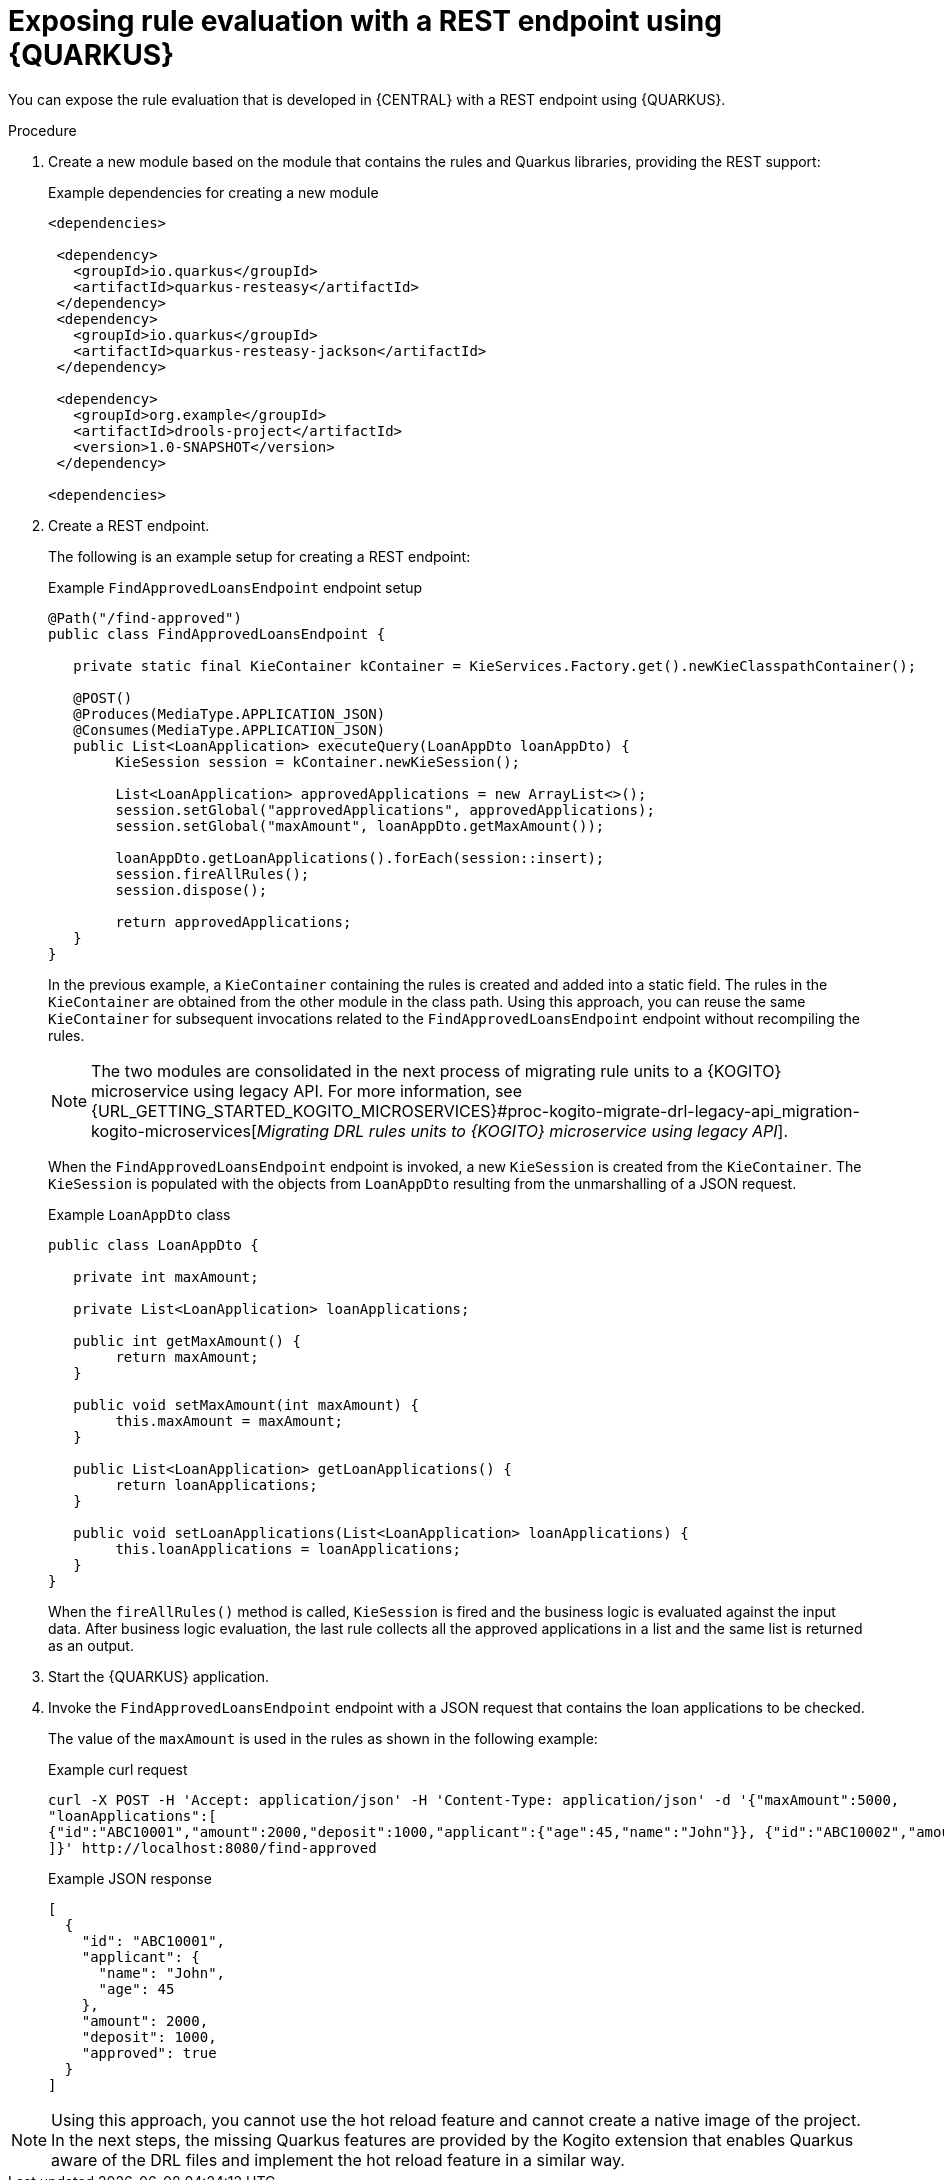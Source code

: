 [id="proc-kogito-migrate-drl-expose-ruleunits_{context}"]
= Exposing rule evaluation with a REST endpoint using {QUARKUS}

You can expose the rule evaluation that is developed in {CENTRAL} with a REST endpoint using {QUARKUS}.

.Procedure
. Create a new module based on the module that contains the rules and Quarkus libraries, providing the REST support:
+
.Example dependencies for creating a new module
[source]
----
<dependencies>

 <dependency>
   <groupId>io.quarkus</groupId>
   <artifactId>quarkus-resteasy</artifactId>
 </dependency>
 <dependency>
   <groupId>io.quarkus</groupId>
   <artifactId>quarkus-resteasy-jackson</artifactId>
 </dependency>

 <dependency>
   <groupId>org.example</groupId>
   <artifactId>drools-project</artifactId>
   <version>1.0-SNAPSHOT</version>
 </dependency>

<dependencies>
----

. Create a REST endpoint.
+
--
The following is an example setup for creating a REST endpoint:

.Example `FindApprovedLoansEndpoint` endpoint setup
[source,java]
----
@Path("/find-approved")
public class FindApprovedLoansEndpoint {

   private static final KieContainer kContainer = KieServices.Factory.get().newKieClasspathContainer();

   @POST()
   @Produces(MediaType.APPLICATION_JSON)
   @Consumes(MediaType.APPLICATION_JSON)
   public List<LoanApplication> executeQuery(LoanAppDto loanAppDto) {
   	KieSession session = kContainer.newKieSession();

   	List<LoanApplication> approvedApplications = new ArrayList<>();
   	session.setGlobal("approvedApplications", approvedApplications);
   	session.setGlobal("maxAmount", loanAppDto.getMaxAmount());

   	loanAppDto.getLoanApplications().forEach(session::insert);
   	session.fireAllRules();
   	session.dispose();

   	return approvedApplications;
   }
}
----

In the previous example, a `KieContainer` containing the rules is created and added into a static field. The rules in the `KieContainer` are obtained from the other module in the class path. Using this approach, you can reuse the same `KieContainer` for subsequent invocations related to the `FindApprovedLoansEndpoint` endpoint without recompiling the rules.

NOTE: The two modules are consolidated in the next process of migrating rule units to a {KOGITO} microservice using legacy API. For more information, see {URL_GETTING_STARTED_KOGITO_MICROSERVICES}#proc-kogito-migrate-drl-legacy-api_migration-kogito-microservices[_Migrating DRL rules units to {KOGITO} microservice using legacy API_].

When the `FindApprovedLoansEndpoint` endpoint is invoked, a new `KieSession` is created from the `KieContainer`. The `KieSession` is populated with the objects from `LoanAppDto` resulting from the unmarshalling of a JSON request.

.Example `LoanAppDto` class
[source,java]
----
public class LoanAppDto {

   private int maxAmount;

   private List<LoanApplication> loanApplications;

   public int getMaxAmount() {
   	return maxAmount;
   }

   public void setMaxAmount(int maxAmount) {
   	this.maxAmount = maxAmount;
   }

   public List<LoanApplication> getLoanApplications() {
   	return loanApplications;
   }

   public void setLoanApplications(List<LoanApplication> loanApplications) {
   	this.loanApplications = loanApplications;
   }
}
----

When the `fireAllRules()` method is called, `KieSession` is fired and the business logic is evaluated against the input data. After business logic evaluation, the last rule collects all the approved applications in a list and the same list is returned as an output.
--

. Start the {QUARKUS} application.
. Invoke the `FindApprovedLoansEndpoint` endpoint with a JSON request that contains the loan applications to be checked.
+
--
The value of the `maxAmount` is used in the rules as shown in the following example:

.Example curl request
[source]
----
curl -X POST -H 'Accept: application/json' -H 'Content-Type: application/json' -d '{"maxAmount":5000,
"loanApplications":[
{"id":"ABC10001","amount":2000,"deposit":1000,"applicant":{"age":45,"name":"John"}}, {"id":"ABC10002","amount":5000,"deposit":100,"applicant":{"age":25,"name":"Paul"}}, {"id":"ABC10015","amount":1000,"deposit":100,"applicant":{"age":12,"name":"George"}}
]}' http://localhost:8080/find-approved
----

.Example JSON response
[source,json]
----
[
  {
    "id": "ABC10001",
    "applicant": {
      "name": "John",
      "age": 45
    },
    "amount": 2000,
    "deposit": 1000,
    "approved": true
  }
]
----
--

NOTE: Using this approach, you cannot use the hot reload feature and cannot create a native image of the project. In the next steps, the missing Quarkus features are provided by the Kogito extension that enables Quarkus aware of the DRL files and implement the hot reload feature in a similar way.

